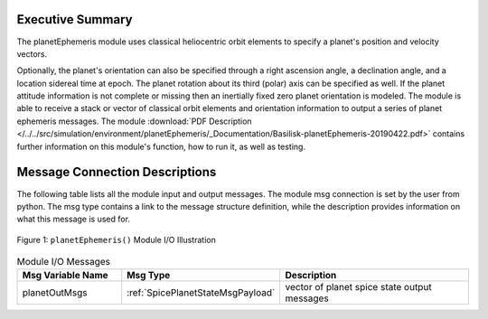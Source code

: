 Executive Summary
-----------------

The planetEphemeris module uses classical heliocentric orbit elements to specify a planet's
position and velocity vectors.

Optionally, the planet's orientation can also be specified through a right ascension angle, a declination angle, and a location sidereal time at epoch.  The planet rotation about its third (polar) axis can be specified as well.  If the planet attitude information is not complete or missing then an inertially fixed zero planet orientation is modeled.  The module is able to receive a stack or vector of classical orbit elements and orientation information to output a series of planet ephemeris messages. The module
:download:`PDF Description </../../src/simulation/environment/planetEphemeris/_Documentation/Basilisk-planetEphemeris-20190422.pdf>`
contains further information on this module's function, how to run it, as well as testing.

Message Connection Descriptions
-------------------------------
The following table lists all the module input and output messages.  The module msg connection is set by the
user from python.  The msg type contains a link to the message structure definition, while the description
provides information on what this message is used for.

.. _ModuleIO_Planet_Ephemeris:
.. figure:: /../../src/simulation/environment/planetEphemeris/_Documentation/Images/planetEphemerisIO.svg
    :align: center

    Figure 1: ``planetEphemeris()`` Module I/O Illustration


.. list-table:: Module I/O Messages
    :widths: 25 25 50
    :header-rows: 1

    * - Msg Variable Name
      - Msg Type
      - Description
    * - planetOutMsgs
      - :ref:`SpicePlanetStateMsgPayload`
      - vector of planet spice state output messages

